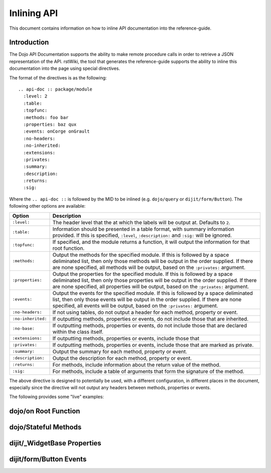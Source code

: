 .. _developer/inline-api:

=============
Inlining API
=============

This document contains information on how to inline API documentation into the reference-guide.

Introduction
============

The Dojo API Documentation supports the ability to make remote procedure calls in order to retrieve a JSON
representation of the API.  rstWiki, the tool that generates the reference-guide supports the ability to inline this 
documentation into the page using special directives.

The format of the directives is as the following::

  .. api-doc :: package/module
    :level: 2
    :table:
    :topfunc:
    :methods: foo bar
    :properties: baz qux
    :events: onCorge onGrault
    :no-headers:
    :no-inherited:
    :extensions:
    :privates:
    :summary:
    :description:
    :returns:
    :sig:

Where the ``.. api-doc ::`` is followed by the MID to be inlined (e.g. ``dojo/query`` or ``dijit/form/Button``).  The 
following other options are available:

================== ====================================================================================================
Option             Description
================== ====================================================================================================
``:level:``        The header level that the at which the labels will be output at.  Defaults to ``2``.
``:table:``        Information should be presented in a table format, with summary information provided.  If this is 
                   specified, ``:level``, ``:description:`` and ``:sig:`` will be ignored.
``:topfunc:``      If specified, and the module returns a function, it will output the information for that root 
                   function.
``:methods:``      Output the methods for the specified module.  If this is followed by a space deliminated list, then 
                   only those methods will be output in the order supplied.  If there are none specified, all methods 
                   will be output, based on the ``:privates:`` argument.
``:properties:``   Output the properties for the specified module.  If this is followed by a space deliminated list, 
                   then only those properties will be output in the order supplied.  If there are none specified, all 
                   properties will be output, based on the ``:privates:`` argument.
``:events:``       Output the events for the specified module.  If this is followed by a space deliminated list, then 
                   only those events will be output in the order supplied.  If there are none specified, all events 
                   will be output, based on the ``:privates:`` argument.
``:no-headers:``   If not using tables, do not output a header for each method, property or event.
``:no-inherited:`` If outputting methods, properties or events, do not include those that are inherited.
``:no-base:``      If outputting methods, properties or events, do not include those that are declared within the 
                   class itself.
``:extensions:``   If outputting methods, properties or events, include those that
``:privates:``     If outputting methods, properties or events, include those that are marked as private.
``:summary:``      Output the summary for each method, property or event.
``:description:``  Output the description for each method, property or event.
``:returns:``      For methods, include information about the return value of the method.
``:sig:``          For methods, include a table of arguments that form the signature of the method.
================== ====================================================================================================

The above directive is designed to potentially be used, with a different configuration, in different places in the 
document, especially since the directive will not output any headers between methods, properties or events.

The following provides some "live" examples:

dojo/on Root Function
=====================

.. api-doc :: dojo/on
  :topfunc:
  :returns:
  :summary:
  :sig:

dojo/Stateful Methods
=====================

.. api-doc :: dojo/Stateful
  :methods: get set watch
  :table:
  :summary:

dijit/_WidgetBase Properties
============================

.. api-doc :: dijit/_WidgetBase
  :properties:
  :privates:
  :table:
  :summary:

dijit/form/Button Events
========================

.. api-doc :: dijit/form/Button
  :events:
  :summary:
